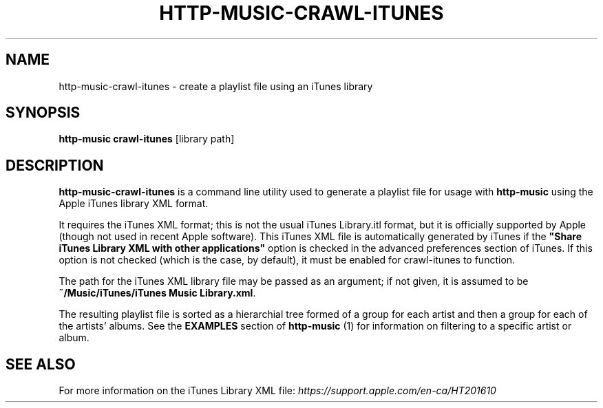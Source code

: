 .TH HTTP-MUSIC-CRAWL-ITUNES 1

.SH NAME
http-music-crawl-itunes - create a playlist file using an iTunes library

.SH SYNOPSIS
.B http-music crawl-itunes
[library path]

.SH DESCRIPTION
\fBhttp-music-crawl-itunes\fR is a command line utility used to generate a
playlist file for usage with \fBhttp-music\fR using the Apple iTunes library
XML format.

It requires the iTunes XML format; this is not the usual iTunes Library.itl format, but it is officially supported by Apple (though not used in recent Apple software).
This iTunes XML file is automatically generated by iTunes if the \fB"Share iTunes Library XML with other applications"\fR option is checked in the advanced preferences section of iTunes.
If this option is not checked (which is the case, by default), it must be enabled for crawl-itunes to function.

The path for the iTunes XML library file may be passed as an argument; if not given, it is assumed to be \fB~/Music/iTunes/iTunes Music Library.xml\fR.

The resulting playlist file is sorted as a hierarchial tree formed of a group for each artist and then a group for each of the artists' albums.
See the \fBEXAMPLES\fR section of \fBhttp-music\fR (1) for information on filtering to a specific artist or album.

.SH SEE ALSO
For more information on the iTunes Library XML file: \fIhttps://support.apple.com/en-ca/HT201610\fR
